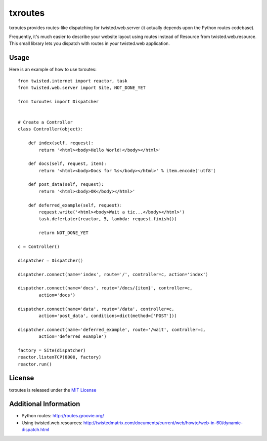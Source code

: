 txroutes
========

txroutes provides routes-like dispatching for twisted.web.server (it actually
depends upon the Python routes codebase).

Frequently, it's much easier to describe your website layout using routes
instead of Resource from twisted.web.resource. This small library lets you
dispatch with routes in your twisted.web application.

Usage
-----

Here is an example of how to use txroutes::

    from twisted.internet import reactor, task
    from twisted.web.server import Site, NOT_DONE_YET

    from txroutes import Dispatcher


    # Create a Controller
    class Controller(object):

        def index(self, request):
            return '<html><body>Hello World!</body></html>'

        def docs(self, request, item):
            return '<html><body>Docs for %s</body></html>' % item.encode('utf8')

        def post_data(self, request):
            return '<html><body>OK</body></html>'

        def deferred_example(self, request):
            request.write('<html><body>Wait a tic...</body></html>')
            task.deferLater(reactor, 5, lambda: request.finish())

            return NOT_DONE_YET

    c = Controller()

    dispatcher = Dispatcher()

    dispatcher.connect(name='index', route='/', controller=c, action='index')

    dispatcher.connect(name='docs', route='/docs/{item}', controller=c,
            action='docs')

    dispatcher.connect(name='data', route='/data', controller=c,
            action='post_data', conditions=dict(method=['POST']))

    dispatcher.connect(name='deferred_example', route='/wait', controller=c,
            action='deferred_example')

    factory = Site(dispatcher)
    reactor.listenTCP(8000, factory)
    reactor.run()

License
-------
txroutes is released under the `MIT License`__

__ http://opensource.org/licenses/MIT

Additional Information
----------------------
- Python routes: http://routes.groovie.org/
- Using twisted.web.resources: http://twistedmatrix.com/documents/current/web/howto/web-in-60/dynamic-dispatch.html
